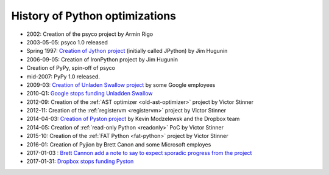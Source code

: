 *******************************
History of Python optimizations
*******************************

* 2002: Creation of the psyco project by Armin Rigo
* 2003-05-05: psyco 1.0 released
* Spring 1997: `Creation of Jython project
  <http://hugunin.net/story_of_jython.html>`_ (initially called JPython) by Jim
  Hugunin
* 2006-09-05: Creation of IronPython project by Jim Hugunin
* Creation of PyPy, spin-off of psyco
* mid-2007: PyPy 1.0 released.
* 2009-03: `Creation of Unladen Swallow project <https://en.wikipedia.org/wiki/CPython#Unladen_Swallow>`_ by some Google employees
* 2010-Q1: `Google stops funding Unladden Swallow <http://qinsb.blogspot.com/2011/03/unladen-swallow-retrospective.html>`_
* 2012-09: Creation of the :ref:`AST optimizer <old-ast-optimizer>` project by
  Victor Stinner
* 2012-11: Creation of the :ref:`registervm <registervm>` project by
  Victor Stinner
* 2014-04-03: `Creation of Pyston project <https://blogs.dropbox.com/tech/2014/04/introducing-pyston-an-upcoming-jit-based-python-implementation/>`_ by Kevin Modzelewsk and the Dropbox team
* 2014-05: Creation of :ref:`read-only Python <readonly>` PoC by Victor Stinner
* 2015-10: Creation of the :ref:`FAT Python <fat-python>` project
  by Victor Stinner
* 2016-01: Creation of Pyjion by Brett Canon and some Microsoft employes
* 2017-01-03 : `Brett Cannon add a note to say to expect sporadic progress from the project <https://github.com/Microsoft/Pyjion/blob/488d7498f14667c34af291deca87cff6f9cb2507/README.md#a-note-on-development>`_
* 2017-01-31: `Dropbox stops funding Pyston <https://blog.pyston.org/2017/01/31/pyston-0-6-1-released-and-future-plans/>`_
